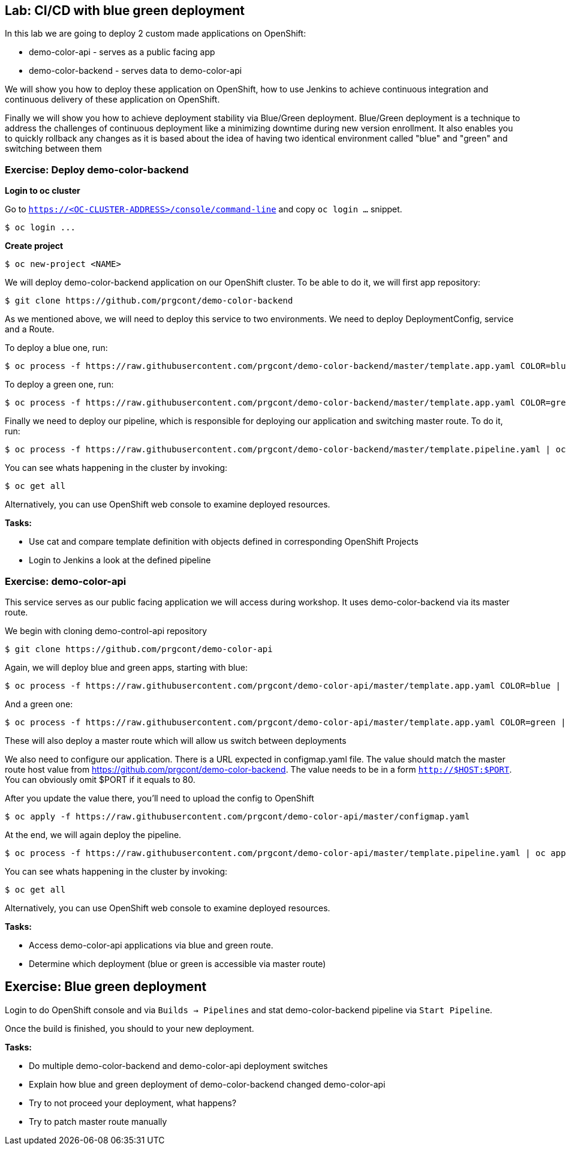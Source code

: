 ## Lab: CI/CD with blue green deployment

In this lab we are going to deploy 2 custom made applications on OpenShift:

- demo-color-api - serves as a public facing app
- demo-color-backend - serves data to demo-color-api

We will show you how to deploy these application on OpenShift, how to use Jenkins
to achieve continuous integration and continuous delivery of these application
on OpenShift.

Finally we will show you how to achieve deployment stability via Blue/Green
deployment. Blue/Green deployment is a technique to address the challenges
of continuous deployment like a minimizing downtime during new version enrollment.
It also enables you to quickly rollback any changes as it is based about the idea
of having two identical environment called "blue" and "green" and switching
between them

### Exercise: Deploy demo-color-backend

*Login to oc cluster*

Go to `https://<OC-CLUSTER-ADDRESS>/console/command-line` and copy `oc login ...` snippet.

--------
$ oc login ...
--------

*Create project*

--------
$ oc new-project <NAME>
--------


We will deploy demo-color-backend application on our OpenShift cluster. To be able
to do it, we will first app repository:

[source]
--------
$ git clone https://github.com/prgcont/demo-color-backend
--------

As we mentioned above, we will need to deploy this service to two environments.
We need to deploy DeploymentConfig, service and a Route.

To deploy a blue one, run:
[source]
--------
$ oc process -f https://raw.githubusercontent.com/prgcont/demo-color-backend/master/template.app.yaml COLOR=blue | oc apply -f -
--------

To deploy a green one, run:
[source]
--------
$ oc process -f https://raw.githubusercontent.com/prgcont/demo-color-backend/master/template.app.yaml COLOR=green | oc apply -f -
--------

Finally we need to deploy our pipeline, which is responsible for deploying our
application and switching master route. To do it, run:

[source]
--------
$ oc process -f https://raw.githubusercontent.com/prgcont/demo-color-backend/master/template.pipeline.yaml | oc apply -f -
--------

You can see whats happening in the cluster by invoking:
[source]
--------
$ oc get all
--------

Alternatively, you can use OpenShift web console to examine deployed resources.

*Tasks:*

- Use cat and compare template definition with objects defined in corresponding OpenShift Projects
- Login to Jenkins a look at the defined pipeline


### Exercise: demo-color-api

This service serves as our public facing application we will access during workshop. It uses
demo-color-backend via its master route.

We begin with cloning demo-control-api repository

[source]
--------
$ git clone https://github.com/prgcont/demo-color-api
--------

Again, we will deploy blue and green apps, starting with blue:
[source]
--------
$ oc process -f https://raw.githubusercontent.com/prgcont/demo-color-api/master/template.app.yaml COLOR=blue | oc apply -f -
--------

And a green one:
[source]
--------
$ oc process -f https://raw.githubusercontent.com/prgcont/demo-color-api/master/template.app.yaml COLOR=green | oc apply -f -
--------

These will also deploy a master route which will allow us switch between deployments

We also need to configure our application. There is a URL expected in configmap.yaml file. The value should match the master route host value from https://github.com/prgcont/demo-color-backend. The value needs to be in a form ``http://$HOST:$PORT``. You can obviously omit $PORT if it equals to 80.

After you update the value there, you'll need to upload the config to OpenShift

[source]
--------
$ oc apply -f https://raw.githubusercontent.com/prgcont/demo-color-api/master/configmap.yaml
--------

At the end, we will again deploy the pipeline.

[source]
--------
$ oc process -f https://raw.githubusercontent.com/prgcont/demo-color-api/master/template.pipeline.yaml | oc apply -f -
--------

You can see whats happening in the cluster by invoking:
[source]
--------
$ oc get all
--------

Alternatively, you can use OpenShift web console to examine deployed resources.


*Tasks:*

- Access demo-color-api applications via blue and green route.
- Determine which deployment (blue or green is accessible via master route)


## Exercise: Blue green deployment

Login to do OpenShift console and via `Builds -> Pipelines` and stat demo-color-backend pipeline
via `Start Pipeline`.

Once the build is finished, you should to your new deployment.

*Tasks:*

- Do multiple demo-color-backend and demo-color-api deployment switches
- Explain how blue and green deployment of demo-color-backend changed demo-color-api
- Try to not proceed your deployment, what happens?
- Try to patch master route manually
